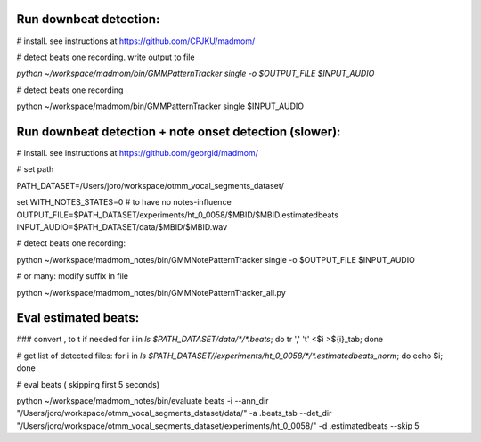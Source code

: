 Run downbeat detection:
------------------------------

# install. see instructions at https://github.com/CPJKU/madmom/

# detect beats one recording. write output to file

`python ~/workspace/madmom/bin/GMMPatternTracker single  -o $OUTPUT_FILE  $INPUT_AUDIO`

#  detect beats one recording

python ~/workspace/madmom/bin/GMMPatternTracker single $INPUT_AUDIO



Run downbeat detection + note onset detection (slower): 
------------------------------
# install. see instructions at
https://github.com/georgid/madmom/

# set path

PATH_DATASET=/Users/joro/workspace/otmm_vocal_segments_dataset/

set WITH_NOTES_STATES=0 # to have no notes-influence
OUTPUT_FILE=$PATH_DATASET/experiments/ht_0_0058/$MBID/$MBID.estimatedbeats
INPUT_AUDIO=$PATH_DATASET/data/$MBID/$MBID.wav

# detect beats one recording:

python ~/workspace/madmom_notes/bin/GMMNotePatternTracker single  -o $OUTPUT_FILE  $INPUT_AUDIO

# or many: modify suffix in file

python ~/workspace/madmom_notes/bin/GMMNotePatternTracker_all.py



Eval estimated beats: 
----------------------------------------------------


### convert , to \t if needed 
for i in `ls $PATH_DATASET/data/*/*.beats`; do tr ',' '\t' <$i >${i}_tab; done

# get list of detected files:
for i in `ls $PATH_DATASET//experiments/ht_0_0058/*/*.estimatedbeats_norm`; do echo $i; done


# eval  beats ( skipping first 5 seconds) 

python ~/workspace/madmom_notes/bin/evaluate beats -i --ann_dir "/Users/joro/workspace/otmm_vocal_segments_dataset/data/" -a .beats_tab --det_dir "/Users/joro/workspace/otmm_vocal_segments_dataset/experiments/ht_0_0058/" -d .estimatedbeats --skip 5	
